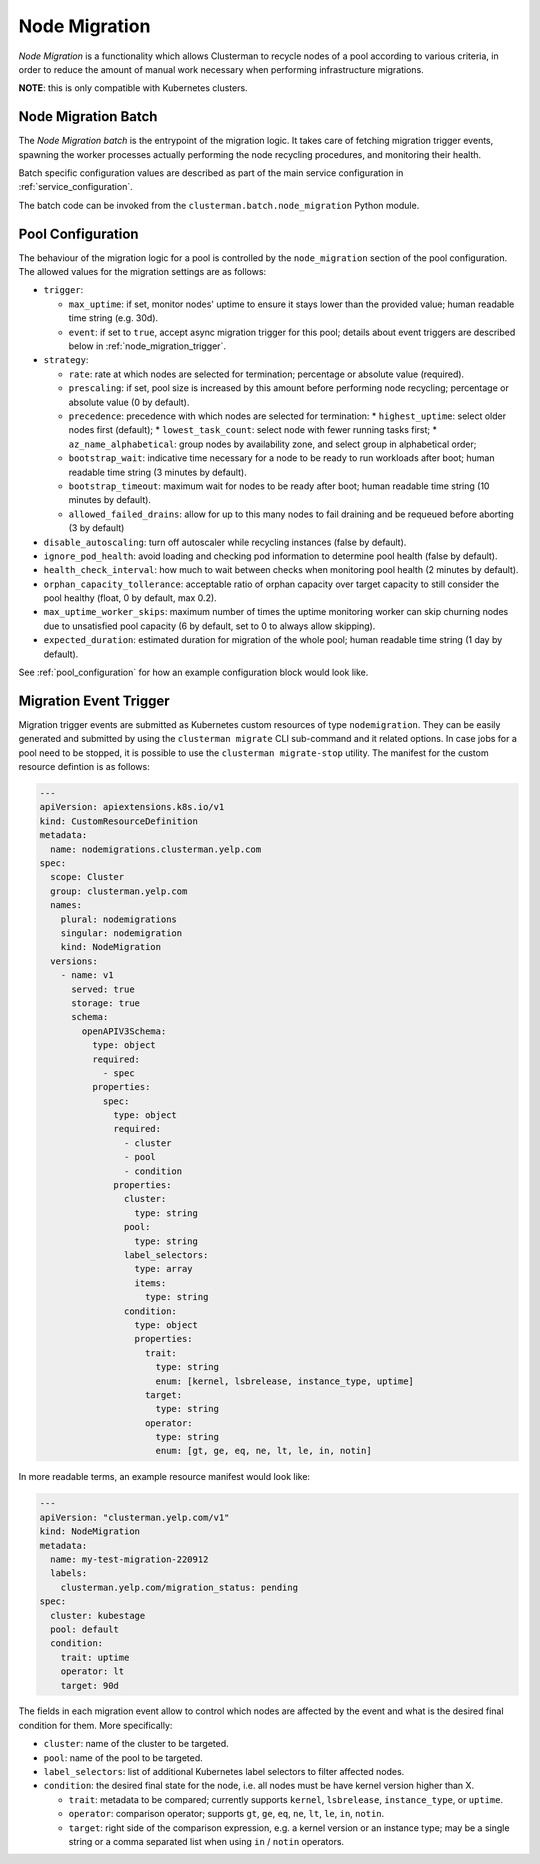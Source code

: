Node Migration
==============

*Node Migration* is a functionality which allows Clusterman to recycle nodes of a pool
according to various criteria, in order to reduce the amount of manual work necessary
when performing infrastructure migrations.

**NOTE**: this is only compatible with Kubernetes clusters.


Node Migration Batch
--------------------

The *Node Migration batch* is the entrypoint of the migration logic. It takes care of fetching migration trigger
events, spawning the worker processes actually performing the node recycling procedures, and monitoring their health.

Batch specific configuration values are described as part of the main service configuration in :ref:`service_configuration`.

The batch code can be invoked from the ``clusterman.batch.node_migration`` Python module.


.. _node_migration_configuration:

Pool Configuration
------------------

The behaviour of the migration logic for a pool is controlled by the ``node_migration`` section of the pool configuration.
The allowed values for the migration settings are as follows:

* ``trigger``:

  * ``max_uptime``: if set, monitor nodes' uptime to ensure it stays lower than the provided value; human readable time string (e.g. 30d).
  * ``event``: if set to ``true``, accept async migration trigger for this pool; details about event triggers are described below in :ref:`node_migration_trigger`.

* ``strategy``:

  * ``rate``: rate at which nodes are selected for termination; percentage or absolute value (required).
  * ``prescaling``: if set, pool size is increased by this amount before performing node recycling; percentage or absolute value (0 by default).
  * ``precedence``: precedence with which nodes are selected for termination:
    * ``highest_uptime``: select older nodes first (default);
    * ``lowest_task_count``: select node with fewer running tasks first;
    * ``az_name_alphabetical``: group nodes by availability zone, and select group in alphabetical order;
  * ``bootstrap_wait``: indicative time necessary for a node to be ready to run workloads after boot; human readable time string (3 minutes by default).
  * ``bootstrap_timeout``: maximum wait for nodes to be ready after boot; human readable time string (10 minutes by default).
  * ``allowed_failed_drains``: allow for up to this many nodes to fail draining and be requeued before aborting (3 by default)

* ``disable_autoscaling``: turn off autoscaler while recycling instances (false by default).

* ``ignore_pod_health``: avoid loading and checking pod information to determine pool health (false by default).

* ``health_check_interval``: how much to wait between checks when monitoring pool health (2 minutes by default).

* ``orphan_capacity_tollerance``: acceptable ratio of orphan capacity over target capacity to still consider the pool healthy (float, 0 by default, max 0.2).

* ``max_uptime_worker_skips``: maximum number of times the uptime monitoring worker can skip churning nodes due to unsatisfied pool capacity (6 by default, set to 0 to always allow skipping).

* ``expected_duration``: estimated duration for migration of the whole pool; human readable time string (1 day by default).

See :ref:`pool_configuration` for how an example configuration block would look like.


.. _node_migration_trigger:

Migration Event Trigger
-----------------------

Migration trigger events are submitted as Kubernetes custom resources of type ``nodemigration``.
They can be easily generated and submitted by using the ``clusterman migrate`` CLI sub-command and it related options.
In case jobs for a pool need to be stopped, it is possible to use the ``clusterman migrate-stop`` utility.
The manifest for the custom resource defintion is as follows:


.. code-block:: yaml

    ---
    apiVersion: apiextensions.k8s.io/v1
    kind: CustomResourceDefinition
    metadata:
      name: nodemigrations.clusterman.yelp.com
    spec:
      scope: Cluster
      group: clusterman.yelp.com
      names:
        plural: nodemigrations
        singular: nodemigration
        kind: NodeMigration
      versions:
        - name: v1
          served: true
          storage: true
          schema:
            openAPIV3Schema:
              type: object
              required:
                - spec
              properties:
                spec:
                  type: object
                  required:
                    - cluster
                    - pool
                    - condition
                  properties:
                    cluster:
                      type: string
                    pool:
                      type: string
                    label_selectors:
                      type: array
                      items:
                        type: string
                    condition:
                      type: object
                      properties:
                        trait:
                          type: string
                          enum: [kernel, lsbrelease, instance_type, uptime]
                        target:
                          type: string
                        operator:
                          type: string
                          enum: [gt, ge, eq, ne, lt, le, in, notin]


In more readable terms, an example resource manifest would look like:

.. code-block:: yaml

    ---
    apiVersion: "clusterman.yelp.com/v1"
    kind: NodeMigration
    metadata:
      name: my-test-migration-220912
      labels:
        clusterman.yelp.com/migration_status: pending
    spec:
      cluster: kubestage
      pool: default
      condition:
        trait: uptime
        operator: lt
        target: 90d


The fields in each migration event allow to control which nodes are affected by the event
and what is the desired final condition for them. More specifically:

* ``cluster``: name of the cluster to be targeted.
* ``pool``: name of the pool to be targeted.
* ``label_selectors``: list of additional Kubernetes label selectors to filter affected nodes.
* ``condition``: the desired final state for the node, i.e. all nodes must be have kernel version higher than X.

  * ``trait``: metadata to be compared; currently supports ``kernel``, ``lsbrelease``, ``instance_type``, or ``uptime``.
  * ``operator``: comparison operator; supports ``gt``, ``ge``, ``eq``, ``ne``, ``lt``, ``le``, ``in``, ``notin``.
  * ``target``: right side of the comparison expression, e.g. a kernel version or an instance type;
    may be a single string or a comma separated list when using ``in`` / ``notin`` operators.
